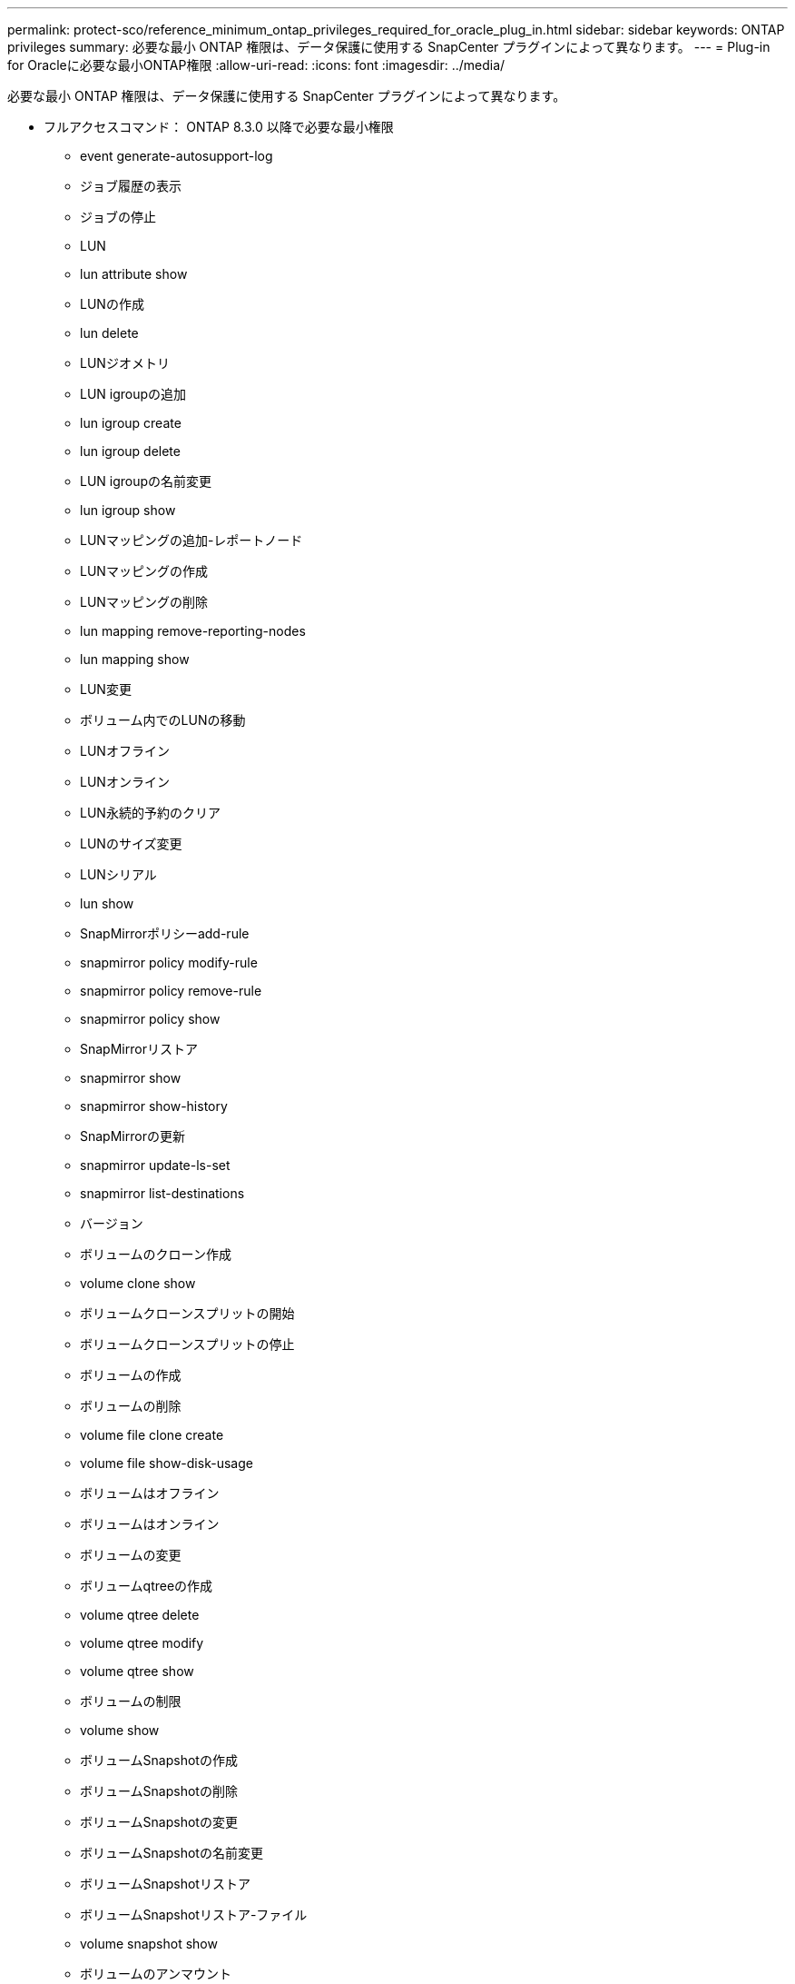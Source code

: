 ---
permalink: protect-sco/reference_minimum_ontap_privileges_required_for_oracle_plug_in.html 
sidebar: sidebar 
keywords: ONTAP privileges 
summary: 必要な最小 ONTAP 権限は、データ保護に使用する SnapCenter プラグインによって異なります。 
---
= Plug-in for Oracleに必要な最小ONTAP権限
:allow-uri-read: 
:icons: font
:imagesdir: ../media/


[role="lead"]
必要な最小 ONTAP 権限は、データ保護に使用する SnapCenter プラグインによって異なります。

* フルアクセスコマンド： ONTAP 8.3.0 以降で必要な最小権限
+
** event generate-autosupport-log
** ジョブ履歴の表示
** ジョブの停止
** LUN
** lun attribute show
** LUNの作成
** lun delete
** LUNジオメトリ
** LUN igroupの追加
** lun igroup create
** lun igroup delete
** LUN igroupの名前変更
** lun igroup show
** LUNマッピングの追加-レポートノード
** LUNマッピングの作成
** LUNマッピングの削除
** lun mapping remove-reporting-nodes
** lun mapping show
** LUN変更
** ボリューム内でのLUNの移動
** LUNオフライン
** LUNオンライン
** LUN永続的予約のクリア
** LUNのサイズ変更
** LUNシリアル
** lun show
** SnapMirrorポリシーadd-rule
** snapmirror policy modify-rule
** snapmirror policy remove-rule
** snapmirror policy show
** SnapMirrorリストア
** snapmirror show
** snapmirror show-history
** SnapMirrorの更新
** snapmirror update-ls-set
** snapmirror list-destinations
** バージョン
** ボリュームのクローン作成
** volume clone show
** ボリュームクローンスプリットの開始
** ボリュームクローンスプリットの停止
** ボリュームの作成
** ボリュームの削除
** volume file clone create
** volume file show-disk-usage
** ボリュームはオフライン
** ボリュームはオンライン
** ボリュームの変更
** ボリュームqtreeの作成
** volume qtree delete
** volume qtree modify
** volume qtree show
** ボリュームの制限
** volume show
** ボリュームSnapshotの作成
** ボリュームSnapshotの削除
** ボリュームSnapshotの変更
** ボリュームSnapshotの名前変更
** ボリュームSnapshotリストア
** ボリュームSnapshotリストア-ファイル
** volume snapshot show
** ボリュームのアンマウント
** SVM
** SVM CIFS
** vserver cifs shadowcopy show
** vserver show
** ネットワークインターフェイス
** network interface show
** MetroClusterショー



